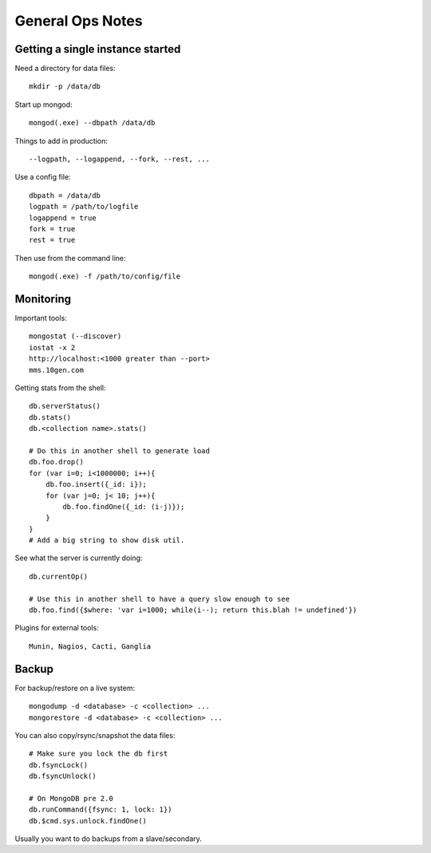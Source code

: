 General Ops Notes
=================

Getting a single instance started
---------------------------------

Need a directory for data files::

  mkdir -p /data/db

Start up mongod::

  mongod(.exe) --dbpath /data/db

Things to add in production::

  --logpath, --logappend, --fork, --rest, ...

Use a config file::

  dbpath = /data/db
  logpath = /path/to/logfile
  logappend = true
  fork = true
  rest = true

Then use from the command line::

  mongod(.exe) -f /path/to/config/file

Monitoring
----------

Important tools::

  mongostat (--discover)
  iostat -x 2
  http://localhost:<1000 greater than --port>
  mms.10gen.com

Getting stats from the shell::

  db.serverStatus()
  db.stats()
  db.<collection name>.stats()

  # Do this in another shell to generate load
  db.foo.drop()
  for (var i=0; i<1000000; i++){
      db.foo.insert({_id: i});
      for (var j=0; j< 10; j++){
          db.foo.findOne({_id: (i-j)});
      }
  }
  # Add a big string to show disk util.

See what the server is currently doing::

  db.currentOp()

  # Use this in another shell to have a query slow enough to see
  db.foo.find({$where: 'var i=1000; while(i--); return this.blah != undefined'})

Plugins for external tools::

  Munin, Nagios, Cacti, Ganglia

Backup
------

For backup/restore on a live system::

  mongodump -d <database> -c <collection> ...
  mongorestore -d <database> -c <collection> ...

You can also copy/rsync/snapshot the data files::

  # Make sure you lock the db first
  db.fsyncLock()
  db.fsyncUnlock()

  # On MongoDB pre 2.0
  db.runCommand({fsync: 1, lock: 1})
  db.$cmd.sys.unlock.findOne()

Usually you want to do backups from a slave/secondary.

